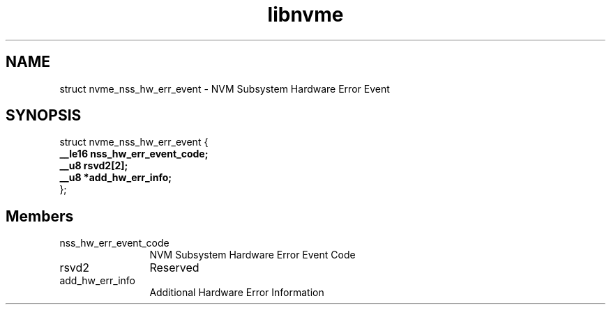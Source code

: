 .TH "libnvme" 9 "struct nvme_nss_hw_err_event" "April 2025" "API Manual" LINUX
.SH NAME
struct nvme_nss_hw_err_event \- NVM Subsystem Hardware Error Event
.SH SYNOPSIS
struct nvme_nss_hw_err_event {
.br
.BI "    __le16 nss_hw_err_event_code;"
.br
.BI "    __u8 rsvd2[2];"
.br
.BI "    __u8 *add_hw_err_info;"
.br
.BI "
};
.br

.SH Members
.IP "nss_hw_err_event_code" 12
NVM Subsystem Hardware Error Event Code
.IP "rsvd2" 12
Reserved
.IP "add_hw_err_info" 12
Additional Hardware Error Information
